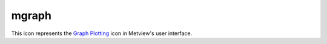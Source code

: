 
mgraph
=========================

.. container::
    
    .. container:: leftside

        .. image:: /_static/MGRAPH.png
           :width: 48px

    .. container:: rightside

        This icon represents the `Graph Plotting <https://confluence.ecmwf.int/display/METV/Graph+Plotting>`_ icon in Metview's user interface.


.. py:function:: mgraph(**kwargs)
  
    Description comes here!


    :param legend: Turn on/off the legend for this graph (this parameter is new to Magics++). The possible values:

        * on
        * off
        The default is: off.
    :type legend: str


    :param legend_user_text: User-defined text for the legend of this graph
    :type legend_user_text: str


    :param graph_type: Defines the type of curve required. The possible values:

        * curve
        * bar
        * flag
        * arrow
        * area
        The default is: curve.
    :type graph_type: str


    :param graph_shade: Turn the shading onTurn the shading on. The possible values:

        * on
        * off
        The default is: on.
    :type graph_shade: str


    :param graph_line: Plot the curve line. The possible values:

        * on
        * off
        The default is: on.
    :type graph_line: str


    :param graph_line_style: Line style of the curve. The possible values:

        * solid
        * dash
        * dot
        * chain_dot
        * chain_dash
        The default is: solid.
    :type graph_line_style: str


    :param graph_line_colour: Colour of the curve. The possible values:

        * background
        The default is: blue.
    :type graph_line_colour: str


    :param graph_line_thickness: Thickness of the curve. The default is: 1.
    :type graph_line_thickness: int


    :param graph_symbol: If symbols are to be drawn on the curves. The possible values:

        * on
        * off
        The default is: off.
    :type graph_symbol: str


    :param graph_symbol_marker_index: The marker symbol to be used. The default is: 3.
    :type graph_symbol_marker_index: number


    :param graph_symbol_height: Height of  symbol. The default is: 0.2.
    :type graph_symbol_height: number


    :param graph_symbol_colour: Colour of graph symbol. The possible values:

        * background
        The default is: red.
    :type graph_symbol_colour: str


    :param graph_symbol_outline: Add an outline to each symbol. The possible values:

        * on
        * off
        The default is: off.
    :type graph_symbol_outline: str


    :param graph_symbol_outline_colour: Colour of the outline. The possible values:

        * background
        The default is: black.
    :type graph_symbol_outline_colour: str


    :param graph_symbol_outline_thickness: thickness of the outline. The default is: 1.
    :type graph_symbol_outline_thickness: int


    :param graph_symbol_outline_style: Line Style of outline. The possible values:

        * solid
        * dash
        * dot
        * chain_dot
        * chain_dash
        The default is: solid.
    :type graph_symbol_outline_style: str


    :param graph_x_suppress_below: Value on the x  below which a point is considered missing. The default is: -1.0e+21.
    :type graph_x_suppress_below: number


    :param graph_x_suppress_above: Value on the x  above which a point is considered missing. The default is: 1.0e+21.
    :type graph_x_suppress_above: number


    :param graph_y_suppress_below: Value on the y  below which a point is considered missing. The default is: -1.0e+21.
    :type graph_y_suppress_below: number


    :param graph_y_suppress_above: Value on the y  above which a point is considered missing. The default is: 1.0e+21.
    :type graph_y_suppress_above: number


    :param graph_missing_data_mode: How to handle missing data. The possible values:

        * ignore
        * join
        * drop
        The default is: ignore.
    :type graph_missing_data_mode: str


    :param graph_missing_data_style: Line style of the missing data part of curve. The possible values:

        * solid
        * dash
        * dot
        * chain_dot
        * chain_dash
        The default is: dash.
    :type graph_missing_data_style: str


    :param graph_missing_data_colour: Colour of the missing data part of curve. The possible values:

        * background
        The default is: red.
    :type graph_missing_data_colour: str


    :param graph_missing_data_thickness: Thickness of the missing data part of curve. The default is: 1.
    :type graph_missing_data_thickness: int


    :param graph_flag_colour: The colour of the Flags!. The possible values:

        * background
        The default is: black.
    :type graph_flag_colour: str


    :param graph_flag_length: Physical length of wind flag shaft. The default is: 0.75.
    :type graph_flag_length: number


    :param graph_arrow_colour: The colour of the arrows. The possible values:

        * background
        The default is: black.
    :type graph_arrow_colour: str


    :param graph_arrow_unit_velocity: Wind speed in m/s represented by a unit vector (1.0 cm). The default is: 25.0.
    :type graph_arrow_unit_velocity: number


    :param graph_bar_orientation: Orientation of the bars : Vertical or horizontal. The possible values:

        * vertical
        * horizontal
        The default is: vertical.
    :type graph_bar_orientation: str


    :param graph_bar_justification: the bar will be centered on the value, or left, right justify : useful for plotting any accumulated fields. The possible values:

        * left
        * centre
        * right
        The default is: centre.
    :type graph_bar_justification: str


    :param graph_bar_width: The width of a bar in a bar chart. The default is: -1.
    :type graph_bar_width: number


    :param graph_bar_style: If candlestick, a line will be drawn at the position with 2 small perpendicular lines at top and bottom. The possible values:

        * bar
        * linebar
        The default is: bar.
    :type graph_bar_style: str


    :param graph_bar_line_style: Line Style of the Bar Border. The possible values:

        * solid
        * dash
        * dot
        * chain_dot
        * chain_dash
        The default is: solid.
    :type graph_bar_line_style: str


    :param graph_bar_line_thickness: Thickness of the Bar Border. The default is: 1.
    :type graph_bar_line_thickness: int


    :param graph_bar_line_colour: The colour of the  the Bar Border. The possible values:

        * background
        The default is: black.
    :type graph_bar_line_colour: str


    :param graph_bar_colour: The colour of the interiors of bars. The possible values:

        * background
        The default is: blue.
    :type graph_bar_colour: str


    :param graph_bar_clipping: whether or not to clip the bar if they go outside the view area. The possible values:

        * on
        * off
        The default is: on.
    :type graph_bar_clipping: str


    :param graph_bar_annotation: add annotation on the top box : List of strings to use
    :type graph_bar_annotation: str or list[str]


    :param graph_bar_annotation_font_size: Font size for annotation. The default is: 0.25.
    :type graph_bar_annotation_font_size: number


    :param graph_bar_annotation_font_colour: Font size for annotation. The possible values:

        * background
        The default is: red.
    :type graph_bar_annotation_font_colour: str


    :param graph_bar_minimum_value: If set, defines the bottom of the bar. The default is: 1.0e21.
    :type graph_bar_minimum_value: number


    :param graph_shade_style: Style of shading. The possible values:

        * area_fill
        * hatch
        * dot
        The default is: area_fill.
    :type graph_shade_style: str


    :param graph_shade_colour: The colour of the shaded part of bars. The possible values:

        * background
        The default is: blue.
    :type graph_shade_colour: str


    :param graph_shade_dot_density: Density per square cm. of shading dots. The default is: 20.
    :type graph_shade_dot_density: number


    :param graph_shade_dot_size: Size of shading dots. The default is: 0.02.
    :type graph_shade_dot_size: number


    :param graph_shade_hatch_index: Hatch index number. The default is: 0.
    :type graph_shade_hatch_index: number


    :rtype: None


.. minigallery:: metview.mgraph
    :add-heading:

